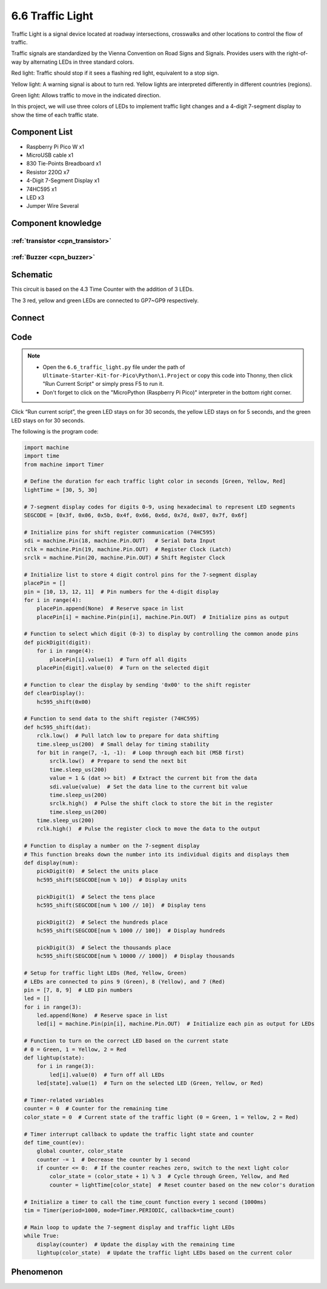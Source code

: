 6.6 Traffic Light
=========================
Traffic Light is a signal device located at roadway intersections, crosswalks and other locations to control the flow of traffic.

Traffic signals are standardized by the Vienna Convention on Road Signs and Signals. Provides users with the right-of-way by alternating LEDs in three standard colors.

Red light: Traffic should stop if it sees a flashing red light, equivalent to a stop sign.

Yellow light: A warning signal is about to turn red. Yellow lights are interpreted differently in different countries (regions).

Green light: Allows traffic to move in the indicated direction.

In this project, we will use three colors of LEDs to implement traffic light changes and a 4-digit 7-segment display to show the time of each traffic state.

Component List
^^^^^^^^^^^^^^^
- Raspberry Pi Pico W x1
- MicroUSB cable x1
- 830 Tie-Points Breadboard x1
- Resistor 220Ω x7
- 4-Digit 7-Segment Display x1
- 74HC595 x1
- LED x3
- Jumper Wire Several

Component knowledge
^^^^^^^^^^^^^^^^^^^^

:ref:`transistor <cpn_transistor>`
"""""""""""""""""""""""""""""""""""

:ref:`Buzzer <cpn_buzzer>`
"""""""""""""""""""""""""""

Schematic
^^^^^^^^^^
.. image:: img/2.sch/6.6.png

This circuit is based on the 4.3 Time Counter with the addition of 3 LEDs.

The 3 red, yellow and green LEDs are connected to GP7~GP9 respectively.

Connect
^^^^^^^^^
.. image:: img/3.connect/6.6.png

Code
^^^^^^^
.. note::

    * Open the ``6.6_traffic_light.py`` file under the path of ``Ultimate-Starter-Kit-for-Pico\Python\1.Project`` or copy this code into Thonny, then click "Run Current Script" or simply press F5 to run it.

    * Don't forget to click on the "MicroPython (Raspberry Pi Pico)" interpreter in the bottom right corner. 

.. image:: img/4.software/6.6.png

Click “Run current script”, the green LED stays on for 30 seconds, the yellow LED stays on for 5 seconds, and the green LED stays on for 30 seconds.

The following is the program code:

.. code-block:: python

    import machine
    import time
    from machine import Timer

    # Define the duration for each traffic light color in seconds [Green, Yellow, Red]
    lightTime = [30, 5, 30]

    # 7-segment display codes for digits 0-9, using hexadecimal to represent LED segments
    SEGCODE = [0x3f, 0x06, 0x5b, 0x4f, 0x66, 0x6d, 0x7d, 0x07, 0x7f, 0x6f]

    # Initialize pins for shift register communication (74HC595)
    sdi = machine.Pin(18, machine.Pin.OUT)   # Serial Data Input
    rclk = machine.Pin(19, machine.Pin.OUT)  # Register Clock (Latch)
    srclk = machine.Pin(20, machine.Pin.OUT) # Shift Register Clock

    # Initialize list to store 4 digit control pins for the 7-segment display
    placePin = []
    pin = [10, 13, 12, 11]  # Pin numbers for the 4-digit display
    for i in range(4):
        placePin.append(None)  # Reserve space in list
        placePin[i] = machine.Pin(pin[i], machine.Pin.OUT)  # Initialize pins as output

    # Function to select which digit (0-3) to display by controlling the common anode pins
    def pickDigit(digit):
        for i in range(4):
            placePin[i].value(1)  # Turn off all digits
        placePin[digit].value(0)  # Turn on the selected digit

    # Function to clear the display by sending '0x00' to the shift register
    def clearDisplay():
        hc595_shift(0x00)

    # Function to send data to the shift register (74HC595)
    def hc595_shift(dat):
        rclk.low()  # Pull latch low to prepare for data shifting
        time.sleep_us(200)  # Small delay for timing stability
        for bit in range(7, -1, -1):  # Loop through each bit (MSB first)
            srclk.low()  # Prepare to send the next bit
            time.sleep_us(200)
            value = 1 & (dat >> bit)  # Extract the current bit from the data
            sdi.value(value)  # Set the data line to the current bit value
            time.sleep_us(200)
            srclk.high()  # Pulse the shift clock to store the bit in the register
            time.sleep_us(200)
        time.sleep_us(200)
        rclk.high()  # Pulse the register clock to move the data to the output

    # Function to display a number on the 7-segment display
    # This function breaks down the number into its individual digits and displays them
    def display(num):
        pickDigit(0)  # Select the units place
        hc595_shift(SEGCODE[num % 10])  # Display units

        pickDigit(1)  # Select the tens place
        hc595_shift(SEGCODE[num % 100 // 10])  # Display tens

        pickDigit(2)  # Select the hundreds place
        hc595_shift(SEGCODE[num % 1000 // 100])  # Display hundreds

        pickDigit(3)  # Select the thousands place
        hc595_shift(SEGCODE[num % 10000 // 1000])  # Display thousands

    # Setup for traffic light LEDs (Red, Yellow, Green)
    # LEDs are connected to pins 9 (Green), 8 (Yellow), and 7 (Red)
    pin = [7, 8, 9]  # LED pin numbers
    led = []
    for i in range(3):
        led.append(None)  # Reserve space in list
        led[i] = machine.Pin(pin[i], machine.Pin.OUT)  # Initialize each pin as output for LEDs

    # Function to turn on the correct LED based on the current state
    # 0 = Green, 1 = Yellow, 2 = Red
    def lightup(state):
        for i in range(3):
            led[i].value(0)  # Turn off all LEDs
        led[state].value(1)  # Turn on the selected LED (Green, Yellow, or Red)

    # Timer-related variables
    counter = 0  # Counter for the remaining time
    color_state = 0  # Current state of the traffic light (0 = Green, 1 = Yellow, 2 = Red)

    # Timer interrupt callback to update the traffic light state and counter
    def time_count(ev):
        global counter, color_state
        counter -= 1  # Decrease the counter by 1 second
        if counter <= 0:  # If the counter reaches zero, switch to the next light color
            color_state = (color_state + 1) % 3  # Cycle through Green, Yellow, and Red
            counter = lightTime[color_state]  # Reset counter based on the new color's duration

    # Initialize a timer to call the time_count function every 1 second (1000ms)
    tim = Timer(period=1000, mode=Timer.PERIODIC, callback=time_count)

    # Main loop to update the 7-segment display and traffic light LEDs
    while True:
        display(counter)  # Update the display with the remaining time
        lightup(color_state)  # Update the traffic light LEDs based on the current color

Phenomenon
^^^^^^^^^^^
.. video:: img/5.phenomenon/6.6.mp4
    :width: 100%
